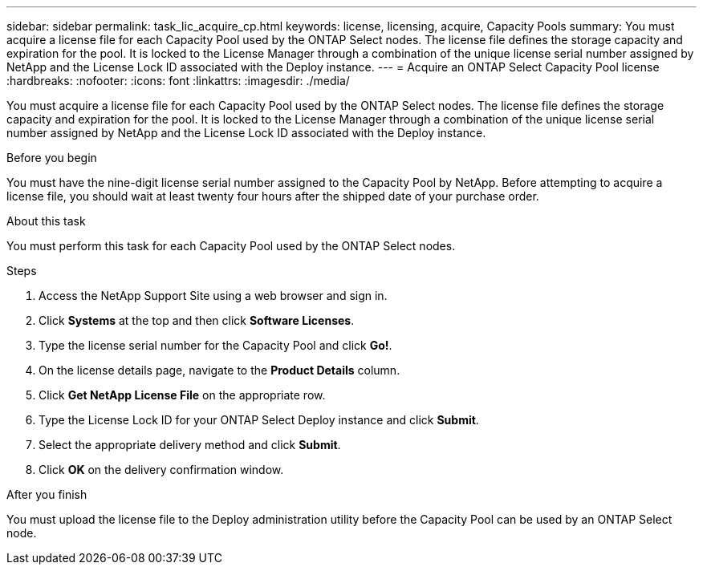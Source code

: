---
sidebar: sidebar
permalink: task_lic_acquire_cp.html
keywords: license, licensing, acquire, Capacity Pools
summary: You must acquire a license file for each Capacity Pool used by the ONTAP Select nodes. The license file defines the storage capacity and expiration for the pool. It is locked to the License Manager through a combination of the unique license serial number assigned by NetApp and the License Lock ID associated with the Deploy instance.
---
= Acquire an ONTAP Select Capacity Pool license
:hardbreaks:
:nofooter:
:icons: font
:linkattrs:
:imagesdir: ./media/

[.lead]
You must acquire a license file for each Capacity Pool used by the ONTAP Select nodes. The license file defines the storage capacity and expiration for the pool. It is locked to the License Manager through a combination of the unique license serial number assigned by NetApp and the License Lock ID associated with the Deploy instance.

.Before you begin

You must have the nine-digit license serial number assigned to the Capacity Pool by NetApp. Before attempting to acquire a license file, you should wait at least twenty four hours after the shipped date of your purchase order.

.About this task

You must perform this task for each Capacity Pool used by the ONTAP Select nodes.

.Steps

. Access the NetApp Support Site using a web browser and sign in.

. Click *Systems* at the top and then click *Software Licenses*.

. Type the license serial number for the Capacity Pool and click *Go!*.

. On the license details page, navigate to the *Product Details* column.

. Click *Get NetApp License File* on the appropriate row.

. Type the License Lock ID for your ONTAP Select Deploy instance and click *Submit*.

. Select the appropriate delivery method and click *Submit*.

. Click *OK* on the delivery confirmation window.

.After you finish

You must upload the license file to the Deploy administration utility before the Capacity Pool can be used by an ONTAP Select node.
